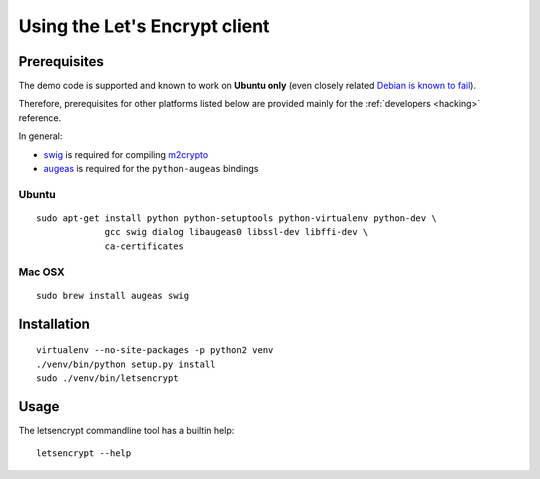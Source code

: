 ==============================
Using the Let's Encrypt client
==============================

Prerequisites
=============

The demo code is supported and known to work on **Ubuntu only** (even
closely related `Debian is known to fail`_).

Therefore, prerequisites for other platforms listed below are provided
mainly for the :ref:`developers <hacking>` reference.

In general:

* `swig`_ is required for compiling `m2crypto`_
* `augeas`_ is required for the ``python-augeas`` bindings

.. _Debian is known to fail: https://github.com/letsencrypt/lets-encrypt-preview/issues/68

Ubuntu
------

::

    sudo apt-get install python python-setuptools python-virtualenv python-dev \
                 gcc swig dialog libaugeas0 libssl-dev libffi-dev \
                 ca-certificates


Mac OSX
-------

::

    sudo brew install augeas swig


Installation
============

::

    virtualenv --no-site-packages -p python2 venv
    ./venv/bin/python setup.py install
    sudo ./venv/bin/letsencrypt


Usage
=====

The letsencrypt commandline tool has a builtin help:

::

   letsencrypt --help


.. _augeas: http://augeas.net/
.. _m2crypto: https://github.com/M2Crypto/M2Crypto
.. _swig: http://www.swig.org/
